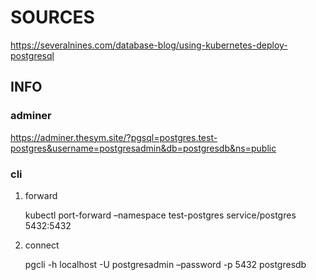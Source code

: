 * SOURCES
  https://severalnines.com/database-blog/using-kubernetes-deploy-postgresql
** INFO
*** adminer
https://adminer.thesym.site/?pgsql=postgres.test-postgres&username=postgresadmin&db=postgresdb&ns=public
*** cli
**** forward
     kubectl port-forward --namespace test-postgres service/postgres  5432:5432   
**** connect
     pgcli -h localhost -U postgresadmin --password -p 5432 postgresdb
